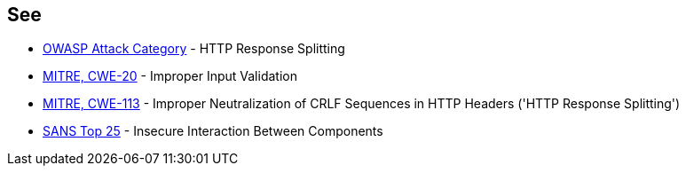 == See

* https://www.owasp.org/index.php/HTTP_Response_Splitting[OWASP Attack Category] - HTTP Response Splitting
* https://cwe.mitre.org/data/definitions/20.html[MITRE, CWE-20] - Improper Input Validation
* https://cwe.mitre.org/data/definitions/113.html[MITRE, CWE-113] - Improper Neutralization of CRLF Sequences in HTTP Headers ('HTTP Response Splitting')
* https://www.sans.org/top25-software-errors/#cat1[SANS Top 25] - Insecure Interaction Between Components
